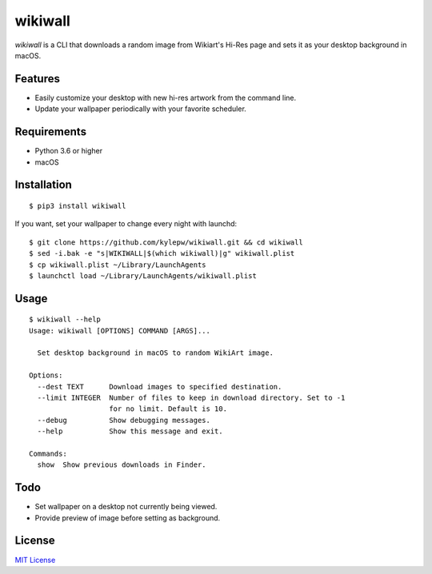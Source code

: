 ========
wikiwall
========
.. image:: https://travis-ci.com/kylepw/wikiwall.svg?branch=master
    :target: https://travis-ci.com/kylepw/wikiwall
.. image:: https://readthedocs.org/projects/wikiwall/badge/?version=latest
	:target: https://wikiwall.readthedocs.io/en/latest/?badge=latest
	:alt: Documentation Status
.. image:: https://coveralls.io/repos/github/kylepw/wikiwall/badge.svg?branch=master
	:target: https://coveralls.io/github/kylepw/wikiwall?branch=master

*wikiwall* is a CLI that downloads a random image from Wikiart's Hi-Res page and sets it as your desktop background in macOS.

.. image:: https://github.com/kylepw/wikiwall/blob/master/docs/_static/example.gif
	:align: center

Features
--------
- Easily customize your desktop with new hi-res artwork from the command line.
- Update your wallpaper periodically with your favorite scheduler.

Requirements
------------
- Python 3.6 or higher
- macOS

Installation
------------
::

	$ pip3 install wikiwall

If you want, set your wallpaper to change every night with launchd: ::

	$ git clone https://github.com/kylepw/wikiwall.git && cd wikiwall
	$ sed -i.bak -e "s|WIKIWALL|$(which wikiwall)|g" wikiwall.plist
	$ cp wikiwall.plist ~/Library/LaunchAgents
	$ launchctl load ~/Library/LaunchAgents/wikiwall.plist

Usage
-----
::

	$ wikiwall --help
	Usage: wikiwall [OPTIONS] COMMAND [ARGS]...

  	  Set desktop background in macOS to random WikiArt image.

	Options:
  	  --dest TEXT      Download images to specified destination.
  	  --limit INTEGER  Number of files to keep in download directory. Set to -1
   	                   for no limit. Default is 10.
  	  --debug          Show debugging messages.
  	  --help           Show this message and exit.

	Commands:
  	  show  Show previous downloads in Finder.

Todo
----
- Set wallpaper on a desktop not currently being viewed.
- Provide preview of image before setting as background.

License
-------
`MIT License <https://github.com/kylepw/wikiwall/blob/master/LICENSE>`_
